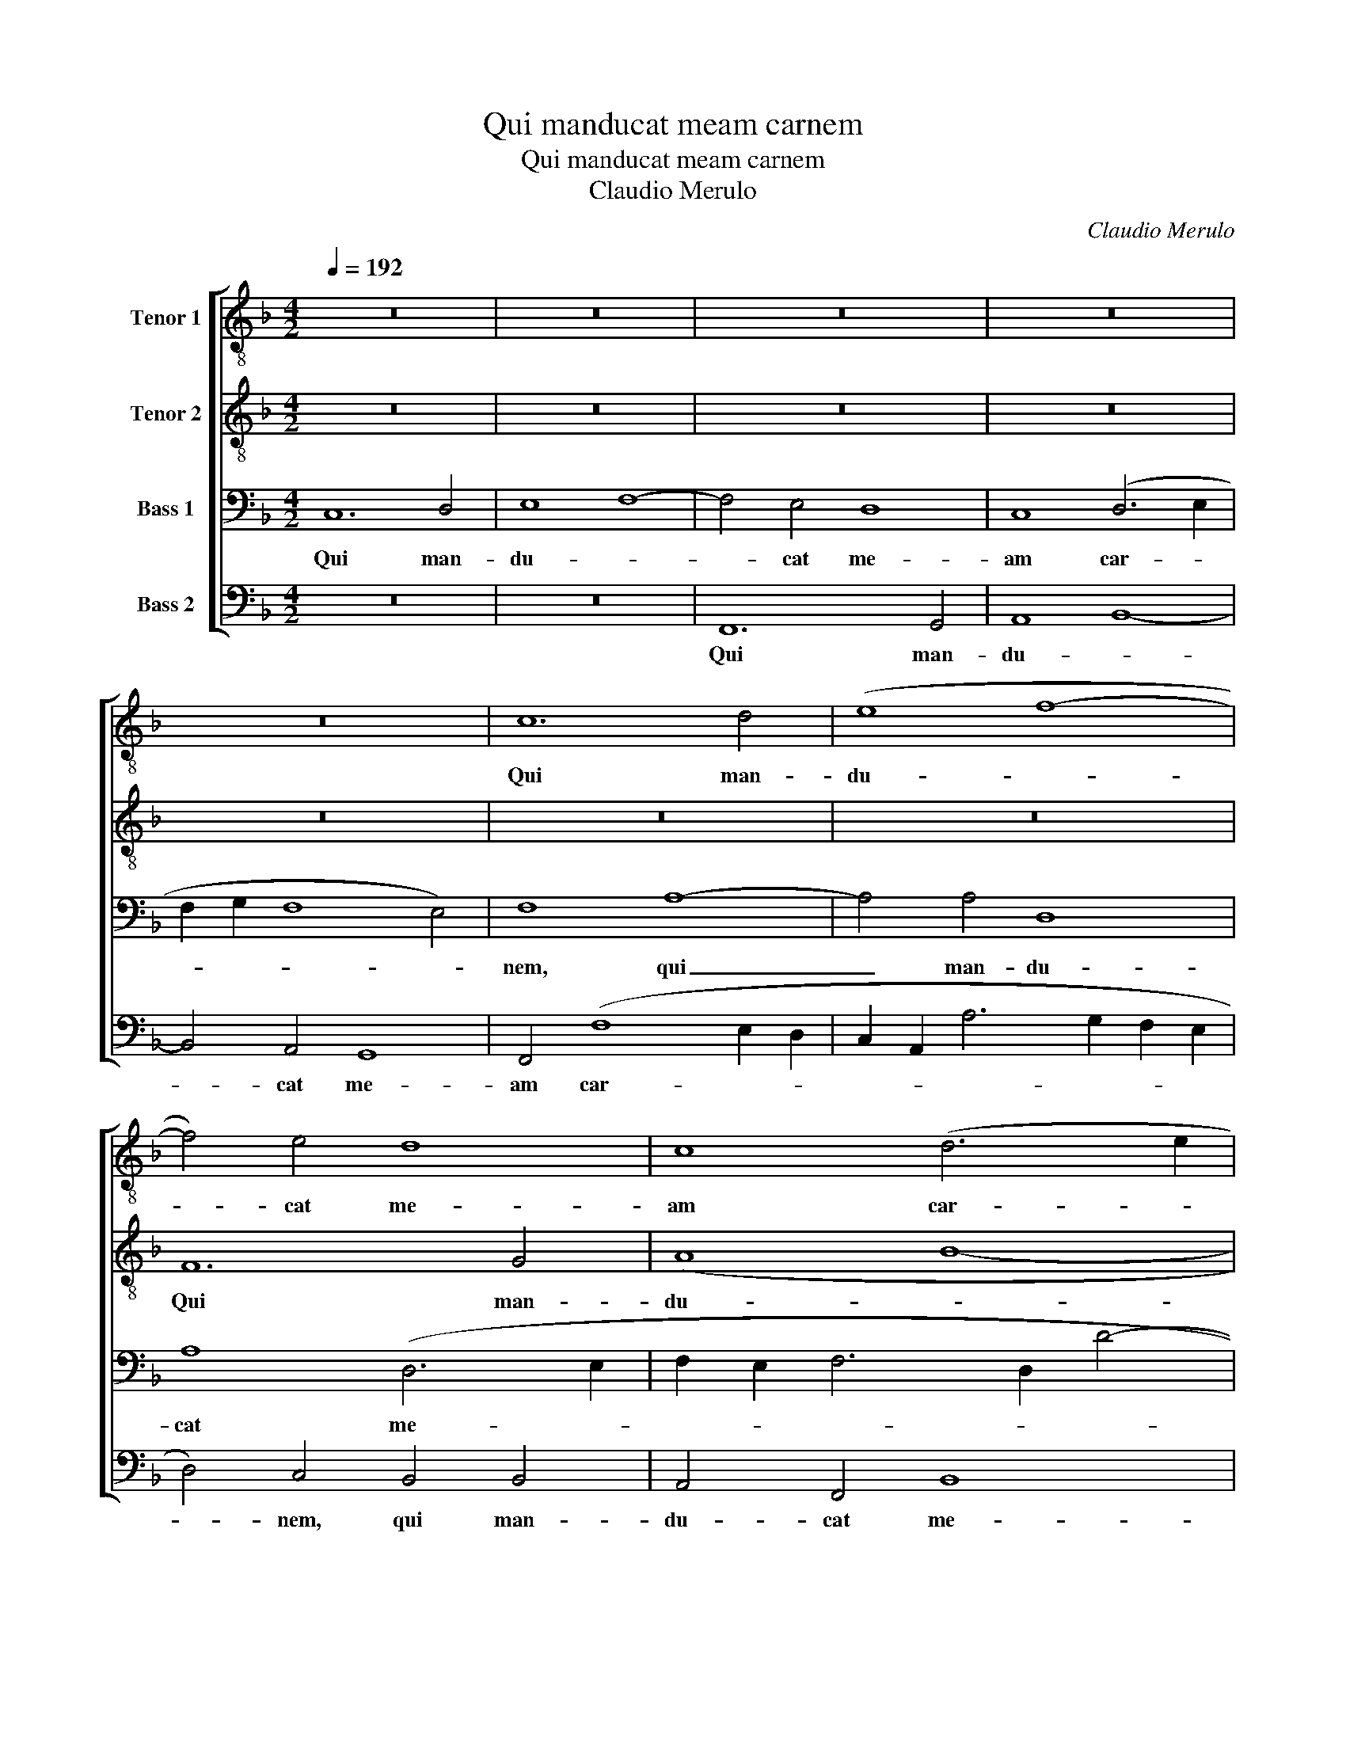 X:1
T:Qui manducat meam carnem
T:Qui manducat meam carnem
T:Claudio Merulo
C:Claudio Merulo
%%score [ 1 2 3 4 ]
L:1/8
Q:1/4=192
M:4/2
K:F
V:1 treble-8 nm="Tenor 1"
V:2 treble-8 nm="Tenor 2"
V:3 bass nm="Bass 1"
V:4 bass nm="Bass 2"
V:1
 z16 | z16 | z16 | z16 | z16 | c12 d4 | (e8 f8- | f4) e4 d8 | c8 (d6 e2 | f2 g2 f8 e4) | f4 d8 c4 | %11
w: |||||Qui man-|du- *|* cat me-|am car- *||nem, qui man-|
 f4 f4 d8 | c4 (f8 e2 d2 | g2 f2 f8 e4) | f8 z8 | z16 | F12 G2 x2 | (A8 B8-) | B4 A4 G8 | %19
w: du- cat me-|am car- * *||nem,||qui man-|du- *|* cat me-|
 A4 (F2 G2 A2 B2 c2 A2 | d2 c2 c8 =B4) | c8 z8 | z4 c4 f8- | f4 e4 d8 | c4 (f6 e2 e2 dc | %25
w: am car- * * * * *||nem,|et bi-|* bit me-|um san- * * * *|
 d6 cB c2 A2 d4- | d2 c2 c8) =B4 | c8 z4 F4 | B12 A4 | (G6 FG A4) F4 | z4 c4 f8- | f4 e4 d8 | %32
w: |* * * gui-|nem, et|bi- bit|me- * * * um|et bi-|* bit me-|
 c4 (d8 c4- | c4) =B4 c8 | z4 c4 c8 | z4 f4 f8- | f8 f8 | e8 z4 c4 | d8 f8 | e8 z4 c4 | d8 d4 d4 | %41
w: um san- *|* gui- nem,|in me|in me|* ma-|net in|me ma-|net et|e- go in|
 c16 | c8 z4 c4 | d8 f8 | e8 z4 c4 | d8 d4 d4 | c16 | c16 |] %48
w: e-|o, in|me ma-|net et|e- go in|e-|o.|
V:2
 z16 | z16 | z16 | z16 | z16 | z16 | z16 | F12 G4 | (A8 B8- | B4) A4 G8 | F8 (A6 B2 | %11
w: |||||||Qui man-|du- *|* cat me-|am car- *|
 c2 d2 c6 BA G2 AB | c8) d8- | d8 z8 | z4 B8 c4 | (d8 _e8- | e4) d4 c8 | c4 (F8 G4- | %18
w: |* nem,||qui man-|du- *|* cat me-|am car- *|
 G2 F2 F8 E4) | F4 C4 F8- | F4 E4 D8 | C4 (c6 B2 B2 AG | A4) G4 F8 | z16 | z4 F4 c8- | c4 B4 A8 | %26
w: |nem, et bi-|* bit me-|um san- * * * *|* gui- nem,||et bi-|* bit me-|
 G8 (A4 G2 F2 | A4 G6 F2 F4- | F4) E4 F4 z2 F2 | c12 B4 | A4 G4 A8- | A4 G4 F8 | z4 F4 F4 E4 | %33
w: um san- * *||* gui- nem, et|bi- bit|me- um san-|* gui- nem,|et bi- bit|
 F4 F4 G6 G2 | A8 z4 c4 | c8 z4 A4 | A8 B8 | G8 z4 F4 | F8 F8 | G8 z4 F4- | F4 B8 B4 | A8 G8 | %42
w: me- um san- gui-|nem, in|me in|me ma-|net in|me ma-|net et|* e- go|in e-|
 A8 z4 A4 | B8 A8 | c4 G4 (c2 B2 A2 G2 | F2 D2) G8 G4 | (E4 F8) E4 | F16 |] %48
w: o, in|me ma-|net et e- * * *|* * * go|in * e-|o.|
V:3
 C,12 D,4 | E,8 F,8- | F,4 E,4 D,8 | C,8 (D,6 E,2 | F,2 G,2 F,8 E,4) | F,8 A,8- | A,4 A,4 D,8 | %7
w: Qui man-|du- *|* cat me-|am car- *||nem, qui|_ man- du-|
 A,8 (D,6 E,2 | F,2 E,2 F,6 D,2 D4- | D4) D4 C8 | A,8 z8 | z4 F,8 G,4 | (A,8 B,8- | B,4) A,4 G,8 | %14
w: cat me- *||* am car-|nem,|qui man-|du- *|* cat me-|
 F,8 (G,6 A,2 | B,2 F,2 B,8 A,4) | B,8 z4 G,4 | C4 D8 D4 | D4 C4 C8 | C16 | z16 | z4 z8 F,4 | %22
w: am car- *||nem, qui|man- du- cat|me- am car-|nem,||et|
 C12 B,4 | A,4 G,4 (G,2 A,2 B,2 G,2 | A,6) A,2 G,8 | z16 | z4 C,4 F,8- | F,4 E,4 D,8 | %28
w: bi- bit|me- um san- * * *|* gui- nem,||et bi-|* bit me-|
 G,8 C,4 F,4- | F,4 E,4 D,8 | C,8 z4 F,4 | C12 B,4 | A,8 G,4 (A,4- | A,2 G,2 F,8) E,4 | %34
w: um et bi-|* bit me-|um et|bi- bit|me- um san-|* * * gui-|
 F,8 z4 A,4 | A,8 z4 C4 | D8 D8 | C4 G,4 A,8 | (B,8 A,8) | C4 G,4 (C2 B,2 A,2 G,2 | %40
w: nem, in|me in|me ma-|net in me|ma- *|net et e- * * *|
 A,2 F,2 G,8) G,4 | E,4 F,8 E,4 | F,4 C,4 F,8- | F,8 F,8 | G,8 z4 F,4- | F,4 B,8 B,4 | A,8 G,8 | %47
w: * * * go|in e- *|o, in me|* ma-|net et|* e- go|in e-|
 A,16 |] %48
w: o.|
V:4
 z16 | z16 | F,,12 G,,4 | A,,8 B,,8- | B,,4 A,,4 G,,8 | F,,4 (F,8 E,2 D,2 | %6
w: ||Qui man-|du- *|* cat me-|am car- * *|
 C,2 A,,2 A,6 G,2 F,2 E,2 | D,4) C,4 B,,4 B,,4 | A,,4 F,,4 B,,8 | B,,8 C,8 | (D,6 E,2) F,8- | %11
w: |* nem, qui man-|du- cat me-|am car-|nem, _ _|
 F,8 z8 | z16 | B,,12 C,4 | (D,8 _E,8) | D,8 C,8 | B,,8 F,4 E,4 | (F,2 E,2 D,2 C,2 B,,4) G,,4 | %18
w: _||qui man-|du- *|cat me-|am qui man-|du- * * * * cat|
 B,,4 F,,4 C,8 | F,,16 | z4 C,4 F,8- | F,4 E,4 D,8 | C,8 D,6 D,2 | C,8 z8 | z8 C,8 | G,12 F,4 | %26
w: me- am car-|nem,|et bi-|* bit me-|um san- gui-|nem,|et|bi- bit|
 E,8 D,8 | (C,8 B,,6 A,,2 | G,,4) G,,4 F,,8 | z4 C,4 F,8- | F,4 E,4 D,8 | C,4 C,4 (D,6 E,2 | %32
w: me- um|san- * *|* gui- nem,|et bi-|* bit me-|um et bi- *|
 F,2 E,2 D,2 C,2 B,,4) C,4 | D,4 D,4 C,6 C,2 | F,,8 z4 F,4 | F,8 z4 F,4 | D,8 B,,8 | C,8 z4 F,,4 | %38
w: * * * * * bit|me- um san- gui-|nem, in|me in|me ma-|net in|
 B,,8 D,8 | C,8 z4 F,,4 | B,,8 G,,4 G,,4 | (A,,6 B,,2 C,8) | F,,8 z4 F,,4 | B,,8 D,8 | %44
w: me ma-|net et|e- go in|e- * *|o, in|me ma-|
 C,8 z4 F,,4 | B,,8 G,,4 G,,4 | (A,,6 B,,2 C,8) | F,,16 |] %48
w: net et|e- go in|e- * *|o.|

